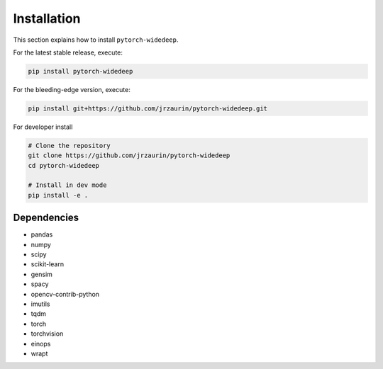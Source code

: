 Installation
************
This section explains how to install ``pytorch-widedeep``.

For the latest stable release, execute:

.. code::

    pip install pytorch-widedeep

For the bleeding-edge version, execute:

.. code::

	pip install git+https://github.com/jrzaurin/pytorch-widedeep.git


For developer install

.. code::

	# Clone the repository
	git clone https://github.com/jrzaurin/pytorch-widedeep
	cd pytorch-widedeep

	# Install in dev mode
	pip install -e .

Dependencies
------------
* pandas
* numpy
* scipy
* scikit-learn
* gensim
* spacy
* opencv-contrib-python
* imutils
* tqdm
* torch
* torchvision
* einops
* wrapt